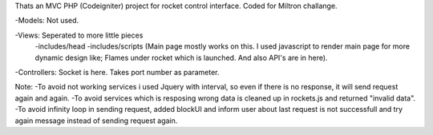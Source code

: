 Thats an MVC PHP (Codeigniter) project for rocket control interface. Coded for Miltron challange.

-Models: Not used.

-Views: Seperated to more little pieces
		-includes/head 
		-includes/scripts (Main page mostly works on this. I used javascript to render main page for more dynamic design like; Flames under rocket which is launched. And also API's are in here).
		
-Controllers: Socket is here. Takes port number as parameter.


Note: 
-To avoid not working services i used Jquery with interval, so even if there is no response, it will send request again and again. 
-To avoid services which is resposing wrong data is cleaned up in rockets.js and returned "invalid data".
-To avoid infinity loop in sending request, added blockUI and inform user about last request is not successfull and try again message instead of sending request again.
